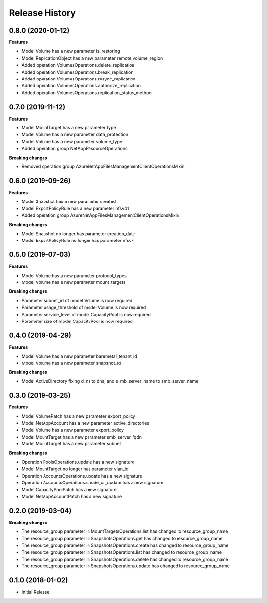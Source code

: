 .. :changelog:

Release History
===============

0.8.0 (2020-01-12)
++++++++++++++++++

**Features**

- Model Volume has a new parameter is_restoring
- Model ReplicationObject has a new parameter remote_volume_region
- Added operation VolumesOperations.delete_replication
- Added operation VolumesOperations.break_replication
- Added operation VolumesOperations.resync_replication
- Added operation VolumesOperations.authorize_replication
- Added operation VolumesOperations.replication_status_method

0.7.0 (2019-11-12)
++++++++++++++++++

**Features**

- Model MountTarget has a new parameter type
- Model Volume has a new parameter data_protection
- Model Volume has a new parameter volume_type
- Added operation group NetAppResourceOperations

**Breaking changes**

- Removed operation group AzureNetAppFilesManagementClientOperationsMixin

0.6.0 (2019-09-26)
++++++++++++++++++

**Features**

- Model Snapshot has a new parameter created
- Model ExportPolicyRule has a new parameter nfsv41
- Added operation group AzureNetAppFilesManagementClientOperationsMixin

**Breaking changes**

- Model Snapshot no longer has parameter creation_date
- Model ExportPolicyRule no longer has parameter nfsv4

0.5.0 (2019-07-03)
++++++++++++++++++

**Features**

- Model Volume has a new parameter protocol_types
- Model Volume has a new parameter mount_targets

**Breaking changes**

- Parameter subnet_id of model Volume is now required
- Parameter usage_threshold of model Volume is now required
- Parameter service_level of model CapacityPool is now required
- Parameter size of model CapacityPool is now required

0.4.0 (2019-04-29)
++++++++++++++++++

**Features**

- Model Volume has a new parameter baremetal_tenant_id
- Model Volume has a new parameter snapshot_id

**Breaking changes**

- Model ActiveDirectory fixing d_ns to dns, and s_mb_server_name to smb_server_name

0.3.0 (2019-03-25)
++++++++++++++++++

**Features**

- Model VolumePatch has a new parameter export_policy
- Model NetAppAccount has a new parameter active_directories
- Model Volume has a new parameter export_policy
- Model MountTarget has a new parameter smb_server_fqdn
- Model MountTarget has a new parameter subnet

**Breaking changes**

- Operation PoolsOperations.update has a new signature
- Model MountTarget no longer has parameter vlan_id
- Operation AccountsOperations.update has a new signature
- Operation AccountsOperations.create_or_update has a new signature
- Model CapacityPoolPatch has a new signature
- Model NetAppAccountPatch has a new signature

0.2.0 (2019-03-04)
++++++++++++++++++

**Breaking changes**

- The resource_group parameter in MountTargetsOperations.list has changed to resource_group_name
- The resource_group parameter in SnapshotsOperations.get has changed to resource_group_name
- The resource_group parameter in SnapshotsOperations.create has changed to resource_group_name
- The resource_group parameter in SnapshotsOperations.list has changed to resource_group_name
- The resource_group parameter in SnapshotsOperations.delete has changed to resource_group_name
- The resource_group parameter in SnapshotsOperations.update has changed to resource_group_name

0.1.0 (2018-01-02)
++++++++++++++++++

* Initial Release
